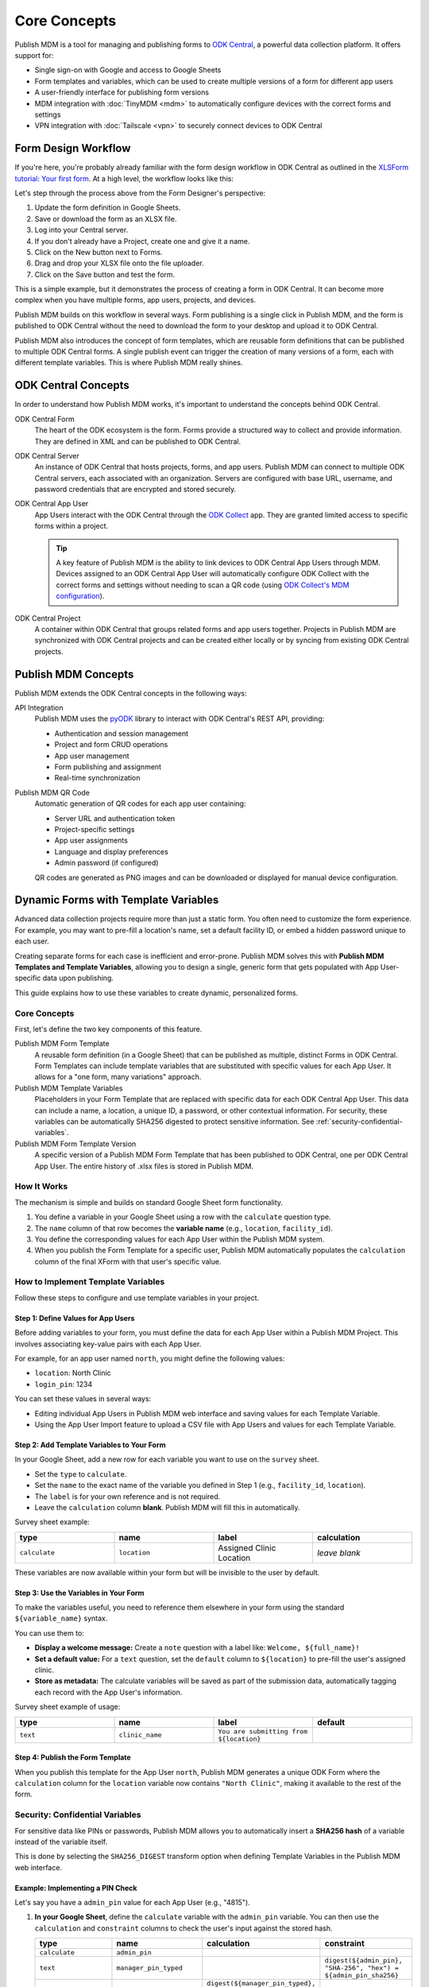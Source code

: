 Core Concepts
=============

Publish MDM is a tool for managing and publishing forms to `ODK Central`_, a
powerful data collection platform. It offers support for:

* Single sign-on with Google and access to Google Sheets
* Form templates and variables, which can be used to create multiple versions of
  a form for different app users
* A user-friendly interface for publishing form versions
* MDM integration with :doc:`TinyMDM <mdm>` to automatically configure devices with the
  correct forms and settings
* VPN integration with :doc:`Tailscale <vpn>` to securely connect devices to ODK Central

Form Design Workflow
--------------------

If you're here, you're probably already familiar with the form design workflow
in ODK Central as outlined in the `XLSForm tutorial: Your first form
<https://docs.getodk.org/tutorial-first-form/>`_. At a high level, the workflow
looks like this:

.. mermaid::

    sequenceDiagram
        autonumber
        loop Repeat to fix errors
            Form Designer->>Google Sheets: Update form definition
            Google Sheets->>Desktop: Download .xlsx file
            Desktop->>ODK Central: Create new draft and upload .xlsx file
        end
        Form Designer->>ODK Central: Refresh form list on device
        ODK Central->>Form Designer: Form is available on device

Let's step through the process above from the Form Designer's perspective:

1. Update the form definition in Google Sheets.

2. Save or download the form as an XLSX file.

3. Log into your Central server.

4. If you don't already have a Project, create one and give it a name.

5. Click on the New button next to Forms.

6. Drag and drop your XLSX file onto the file uploader.

7. Click on the Save button and test the form.

This is a simple example, but it demonstrates the process of creating a form in
ODK Central. It can become more complex when you have multiple forms, app users,
projects, and devices.

Publish MDM builds on this workflow in several ways. Form publishing is a single
click in Publish MDM, and the form is published to ODK Central without the need
to download the form to your desktop and upload it to ODK Central.

.. mermaid::

    sequenceDiagram
        autonumber
        loop Repeat to fix errors
            Form Designer->>Google Sheets: Update form definition
            Form Designer->>Publish MDM: Publish next version
        end
        Form Designer->>ODK Central: Refresh form list on device
        ODK Central->>Form Designer: Form is available on device

Publish MDM also introduces the concept of form templates, which are reusable
form definitions that can be published to multiple ODK Central forms. A single
publish event can trigger the creation of many versions of a form, each with
different template variables. This is where Publish MDM really shines.

ODK Central Concepts
--------------------

In order to understand how Publish MDM works, it's important to understand the
concepts behind ODK Central.

ODK Central Form
    The heart of the ODK ecosystem is the form. Forms provide a structured way
    to collect and provide information. They are defined in XML and can be
    published to ODK Central.

ODK Central Server
    An instance of ODK Central that hosts projects, forms, and app users. Publish
    MDM can connect to multiple ODK Central servers, each associated with an
    organization. Servers are configured with base URL, username, and password
    credentials that are encrypted and stored securely.

ODK Central App User
    App Users interact with the ODK Central through the `ODK Collect`_ app. They
    are granted limited access to specific forms within a project.

    .. tip::

        A key feature of Publish MDM is the ability to link devices to ODK
        Central App Users through MDM. Devices assigned to an ODK Central App
        User will automatically configure ODK Collect with the correct forms and
        settings without needing to scan a QR code (using `ODK Collect's MDM
        configuration`_).

ODK Central Project
    A container within ODK Central that groups related forms and app users
    together. Projects in Publish MDM are synchronized with ODK Central projects
    and can be created either locally or by syncing from existing ODK Central
    projects.

Publish MDM Concepts
--------------------

Publish MDM extends the ODK Central concepts in the following ways:

API Integration
    Publish MDM uses the `pyODK`_ library to interact with ODK Central's REST
    API, providing:

    - Authentication and session management
    - Project and form CRUD operations
    - App user management
    - Form publishing and assignment
    - Real-time synchronization

Publish MDM QR Code
    Automatic generation of QR codes for each app user containing:

    - Server URL and authentication token
    - Project-specific settings
    - App user assignments
    - Language and display preferences
    - Admin password (if configured)

    QR codes are generated as PNG images and can be downloaded or displayed
    for manual device configuration.

Dynamic Forms with Template Variables
-------------------------------------

Advanced data collection projects require more than just a static form. You
often need to customize the form experience. For example, you may want to
pre-fill a location's name, set a default facility ID, or embed a hidden
password unique to each user.

Creating separate forms for each case is inefficient and error-prone. Publish
MDM solves this with **Publish MDM Templates and Template Variables**, allowing
you to design a single, generic form that gets populated with App User-specific
data upon publishing.

This guide explains how to use these variables to create dynamic, personalized
forms.

Core Concepts
~~~~~~~~~~~~~

First, let's define the two key components of this feature.

Publish MDM Form Template
    A reusable form definition (in a Google Sheet) that can be published as
    multiple, distinct Forms in ODK Central. Form Templates can include template
    variables that are substituted with specific values for each App User. It
    allows for a "one form, many variations" approach.

Publish MDM Template Variables
    Placeholders in your Form Template that are replaced with specific data for
    each ODK Central App User. This data can include a name, a location, a
    unique ID, a password, or other contextual information. For security, these
    variables can be automatically SHA256 digested to protect sensitive
    information. See :ref:`security-confidential-variables`.

Publish MDM Form Template Version
    A specific version of a Publish MDM Form Template that has been published to
    ODK Central, one per ODK Central App User. The entire history of .xlsx files
    is stored in Publish MDM.

How It Works
~~~~~~~~~~~~

The mechanism is simple and builds on standard Google Sheet form functionality.

1. You define a variable in your Google Sheet using a row with the ``calculate``
   question type.
2. The ``name`` column of that row becomes the **variable name** (e.g.,
   ``location``, ``facility_id``).
3. You define the corresponding values for each App User within the Publish MDM
   system.
4. When you publish the Form Template for a specific user, Publish MDM
   automatically populates the ``calculation`` column of the final XForm with
   that user's specific value.

How to Implement Template Variables
~~~~~~~~~~~~~~~~~~~~~~~~~~~~~~~~~~~

Follow these steps to configure and use template variables in your project.

Step 1: Define Values for App Users
^^^^^^^^^^^^^^^^^^^^^^^^^^^^^^^^^^^

Before adding variables to your form, you must define the data for each App User
within a Publish MDM Project. This involves associating key-value pairs with
each App User. 

For example, for an app user named ``north``, you might define the following values:

* ``location``: North Clinic
* ``login_pin``: 1234

You can set these values in several ways:

* Editing individual App Users in Publish MDM web interface and saving values
  for each Template Variable.
* Using the App User Import feature to upload a CSV file with App Users and
  values for each Template Variable.

Step 2: Add Template Variables to Your Form
^^^^^^^^^^^^^^^^^^^^^^^^^^^^^^^^^^^^^^^^^^^

In your Google Sheet, add a new row for each variable you want to use on the
``survey`` sheet.

* Set the ``type`` to ``calculate``.
* Set the ``name`` to the exact name of the variable you defined in Step 1
  (e.g., ``facility_id``, ``location``).
* The ``label`` is for your own reference and is not required.
* Leave the ``calculation`` column **blank**. Publish MDM will fill this in
  automatically.

Survey sheet example:

.. list-table::
   :widths: 25 25 25 25
   :header-rows: 1

   * - type
     - name
     - label
     - calculation
   * - ``calculate``
     - ``location``
     - Assigned Clinic Location
     - *leave blank*

These variables are now available within your form but will be invisible to the
user by default.

Step 3: Use the Variables in Your Form
^^^^^^^^^^^^^^^^^^^^^^^^^^^^^^^^^^^^^^^

To make the variables useful, you need to reference them elsewhere in your form using the standard ``${variable_name}`` syntax.

You can use them to:

* **Display a welcome message:** Create a ``note`` question with a label like:
  ``Welcome, ${full_name}!``
* **Set a default value:** For a ``text`` question, set the ``default`` column
  to ``${location}`` to pre-fill the user's assigned clinic.
* **Store as metadata:** The calculate variables will be saved as part of the
  submission data, automatically tagging each record with the App User's
  information.

Survey sheet example of usage:

.. list-table::
   :widths: 25 25 25 25
   :header-rows: 1

   * - type
     - name
     - label
     - default
   * - ``text``
     - ``clinic_name``
     - ``You are submitting from ${location}``
     -


Step 4: Publish the Form Template
^^^^^^^^^^^^^^^^^^^^^^^^^^^^^^^^^^

When you publish this template for the App User ``north``, Publish MDM generates
a unique ODK Form where the ``calculation`` column for the ``location`` variable
now contains ``"North Clinic"``, making it available to the rest of the form.

.. _security-confidential-variables:

Security: Confidential Variables
~~~~~~~~~~~~~~~~~~~~~~~~~~~~~~~~

For sensitive data like PINs or passwords, Publish MDM allows you to
automatically insert a **SHA256 hash** of a variable instead of the variable
itself.

This is done by selecting the ``SHA256_DIGEST`` transform option when defining
Template Variables in the Publish MDM web interface.

Example: Implementing a PIN Check
^^^^^^^^^^^^^^^^^^^^^^^^^^^^^^^^^

Let's say you have a ``admin_pin`` value for each App User (e.g., "4815").

1. **In your Google Sheet**, define the ``calculate`` variable with the
   ``admin_pin`` variable. You can then use the ``calculation`` and
   ``constraint`` columns to check the user's input against the stored hash.

   .. list-table::
      :widths: 25 25 25 25
      :header-rows: 1

      * - type
        - name
        - calculation
        - constraint
      * - ``calculate``
        - ``admin_pin``
        - 
        - 
      * - ``text``
        - ``manager_pin_typed``
        -
        - ``digest(${admin_pin}, "SHA-256", "hex") = ${admin_pin_sha256}``
      * - ``calculate``
        - ``admin_pin_extracted``
        - ``digest(${manager_pin_typed}, "SHA-256", "hex") = ${admin_pin}``
        -

2. When publishing, Publish MDM will:

   * Find the ``admin_pin`` value for the App User ("4815").
   * Compute its SHA256 hash (e.g., ``c158...d5ee``).
   * Inject this hash into the ``calculation`` for the ``admin_pin`` variable.

This process ensures the correct PIN is verified without ever exposing the
actual PIN in the form's logic or the submission data.

Managing Large Entity Lists with Form Templates
-----------------------------------------------

As your project scales, you may encounter performance limitations with very
large Entity Lists in ODK Central. A single list containing hundreds of
thousands of records can be slow to download and process on mobile devices,
impacting fieldwork efficiency. For more context, see the `ODK documentation on
Entity List limitations <https://docs.getodk.org/entities-intro/#limitations>`_.

Publish MDM offers a powerful solution to this challenge. It allows you to use a
**single form template** to serve different, manageable portions of a large
entity list to different app users, typically segmented by a factor like region,
team, or district.

This approach avoids the need to maintain multiple, nearly identical form
templates, streamlining form design and project management.

The Core Concept
~~~~~~~~~~~~~~~~

The feature works by dynamically modifying the name of the entity list
referenced in your form during the publishing process. Publish MDM appends the
app user's username to the base entity list name specified in your XForm.

The transformation follows this pattern::

    [entity_list_name]_[app_user_name]

For example, if your form is designed to use an entity list named ``voter_list``
and you publish it for an app user named ``north``, Publish MDM will
automatically modify the published form to reference an entity list named
``voter_list_north``.

Prerequisite: Preparing Your Segmented Lists
~~~~~~~~~~~~~~~~~~~~~~~~~~~~~~~~~~~~~~~~~~~~

.. important::

   **Publish MDM does not split the entity list data itself.** Its role is to
   connect the correct form to the correct, pre-existing entity list during the
   publishing process.

The responsibility for dividing a master entity list into smaller, segmented
lists (e.g., ``voter_list_north``, ``voter_list_south``) rests with your
organization's data manager.

Before you can use the form templating feature, you must first create and upload
each segmented entity list to your ODK Central project. This is done using the
standard ODK Central tools:

1. Uploading a ``.csv`` file directly via the **ODK Central web interface**.
2. Updating the list programmatically via the **ODK Central API**.

Publish MDM's automation begins *after* these correctly named and populated
entity lists are already present in your project.

How to Implement Entity List Splitting
~~~~~~~~~~~~~~~~~~~~~~~~~~~~~~~~~~~~~~

Follow these steps to set up your project to use this feature. We will use the
example of a national voter registration drive that needs to be split by region.

Step 1: Split and Upload Your Master Entity List
^^^^^^^^^^^^^^^^^^^^^^^^^^^^^^^^^^^^^^^^^^^^^^^^

Following the prerequisite above, segment your large entity list. The name of
each new list must follow the ``[base_name]_[suffix]`` pattern, where the suffix
will correspond to an app user's name.

For our example, you would create and upload the following Entity Lists to ODK Central:

* ``voter_list_north``
* ``voter_list_south``
* ``voter_list_east``
* ``voter_list_west``

Step 2: Create Corresponding App Users
^^^^^^^^^^^^^^^^^^^^^^^^^^^^^^^^^^^^^^

In Publish MDM, create an app user for each segment. The username must exactly
match the suffix you used for your split entity lists.

Following our example, you would create these app users:

* ``north``
* ``south``
* ``east``
* ``west``

Step 3: Design a Single Form Template
^^^^^^^^^^^^^^^^^^^^^^^^^^^^^^^^^^^^^

Now, create your Publish MDM Form Template in Google Sheets. In your form
definition, you must append the special placeholder ``_APP_USER`` to the base name
of the entity list. This placeholder signals to Publish MDM that this is a
dynamic entity list name.

For example, in your Google Sheet, you would define your choice list like this:

.. list-table::
   :header-rows: 1

   * - type
     - name
     - label
   * - select_one_from_entity voter_list_APP_USER.csv
     - voter
     - Select a voter

Step 4: Publish with Publish MDM
^^^^^^^^^^^^^^^^^^^^^^^^^^^^^^^^

When you use Publish MDM to publish this single form, the system will
automatically handle the rest. When publishing the form for the app user
``north``, Publish MDM will modify the form definition to point to
``voter_list_north``. When publishing for ``south``, it will point to
``voter_list_south``, and so on.

The Result
~~~~~~~~~~

Each app user will now receive a version of the form tailored to their specific
region.

* The user ``north`` will see a form that only downloads and searches within the
  ``voter_list_north`` entity list.
* The user ``west`` will see a form that only downloads and searches within the
  ``voter_list_west`` entity list.

This ensures that the form on each device remains fast and responsive by only
loading the necessary subset of data, all while allowing you to manage a single,
universal form template.

Key Considerations
~~~~~~~~~~~~~~~~~~

* **Naming Convention:** The separator between the base name and the suffix
  **must** be an underscore (``_``).
* **Exact Match:** The app username in ODK Central must be an exact match for
  the suffix of the entity list name.
* **Data Management:** You are responsible for the logic and process of
  splitting the large entity list into smaller ones and keeping them updated in
  ODK Central. This feature does not manage the data itself, only the form's
  reference to it.

.. _ODK Central: https://docs.getodk.org/central-intro/
.. _ODK Collect: https://docs.getodk.org/collect-intro/
.. _ODK Collect's MDM configuration: https://forum.getodk.org/t/odk-collect-v2025-2-beta-edit-finalized-sent-forms-mdm-configuration-android-15-support/54254
.. _Infisical KMS: https://infisical.com/
.. _pyODK: https://getodk.github.io/pyodk/
